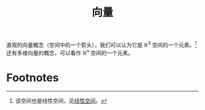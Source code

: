 #+title: 向量
#+roam_alias:
#+roam_tags: 线性代数

直观的向量概念（空间中的一个箭头），我们可以认为它是 \(\mathbb{R} ^3\) 空间的一个元素。[fn:1]
还有多维向量的概念，可以看作 \(\mathbb{R}^n\) 空间的一个元素。

* Footnotes

[fn:1] 该空间也是线性空间，见[[file:20201016153155-线性空间.org::*性质][线性空间]]。
